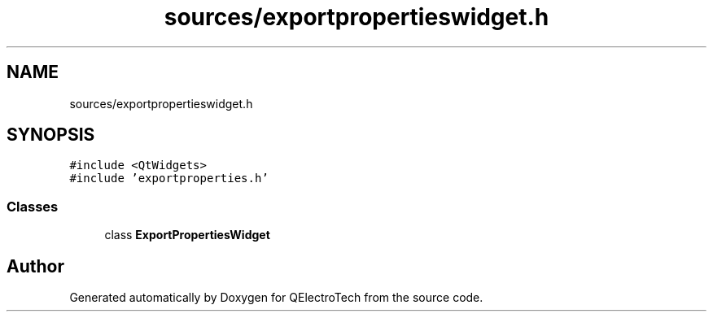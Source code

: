 .TH "sources/exportpropertieswidget.h" 3 "Thu Aug 27 2020" "Version 0.8-dev" "QElectroTech" \" -*- nroff -*-
.ad l
.nh
.SH NAME
sources/exportpropertieswidget.h
.SH SYNOPSIS
.br
.PP
\fC#include <QtWidgets>\fP
.br
\fC#include 'exportproperties\&.h'\fP
.br

.SS "Classes"

.in +1c
.ti -1c
.RI "class \fBExportPropertiesWidget\fP"
.br
.in -1c
.SH "Author"
.PP 
Generated automatically by Doxygen for QElectroTech from the source code\&.
